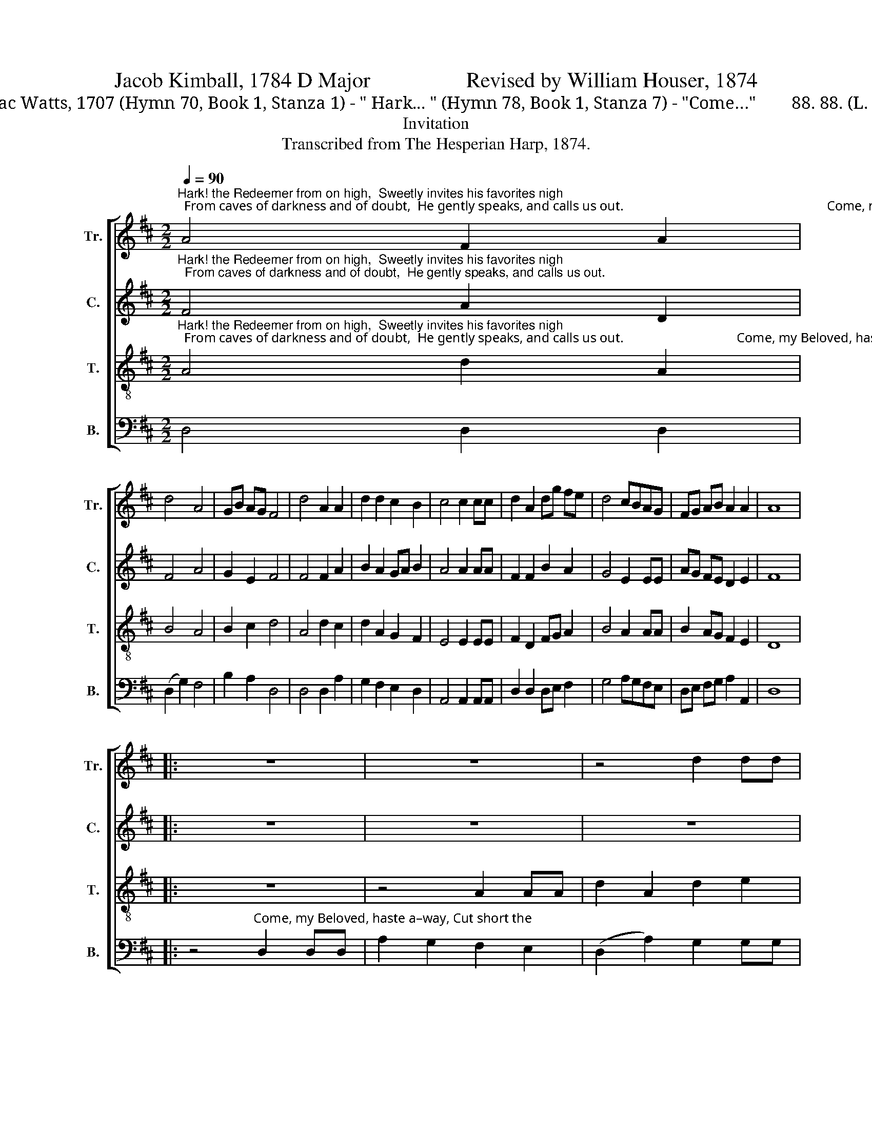 X:1
T:Jacob Kimball, 1784 D Major                  Revised by William Houser, 1874
T:Isaac Watts, 1707 (Hymn 70, Book 1, Stanza 1) - " Hark... " (Hymn 78, Book 1, Stanza 7) - "Come…"        88. 88. (L. M.)                               
T:Invitation
T:Transcribed from The Hesperian Harp, 1874.
%%score [ 1 2 3 4 ]
L:1/8
Q:1/4=90
M:2/2
K:D
V:1 treble nm="Tr." snm="Tr."
V:2 treble nm="C." snm="C."
V:3 treble-8 nm="T." snm="T."
V:4 bass nm="B." snm="B."
V:1
"^Hark! the Redeemer from on high,  Sweetly invites his favorites nigh;  From caves of darkness and of doubt,  He gently speaks, and calls us out.                                                             Come, my Be –" A4 F2 A2 | %1
 d4 A4 | GB AG F4 | d4 A2 A2 | d2 d2 c2 B2 | c4 c2 cc | d2 A2 dg fe | d4 cBAG | FG AB A2 A2 | A8 |: %10
 z8 | z8 | z4 d2 dd | %13
"^–lo–ved,  haste  a  –  way,   Cut short the hours of thy de   –    lay;   Fly     like    a     youth–ful  hart   or         roe              O  –   ver  the   hills                       where       spi          –         ces    grow." A2 A2 de dc | %14
 B4 A2 dd | c2 c2 dc Bc | A4 F2 FG | A2 (3GAB A2 A2 | A4 d2 dd | d6 c2 | (d>ef>e d2) ec | d8 :| %22
V:2
"^Hark! the Redeemer from on high,  Sweetly invites his favorites nigh;  From caves of darkness and of doubt,  He gently speaks, and calls us out." F4 A2 D2 | %1
 F4 A4 | G2 E2 F4 | F4 F2 A2 | B2 A2 GA B2 | A4 A2 AA | F2 F2 B2 A2 | G4 E2 EE | AG FE D2 E2 | %9
 F8 |: z8 | z8 | z8 | %13
 z4"^Come,  my  Be –lo–ved,  haste  a – way,  Cut short the hours of thy   de     –    lay;             Fly  like  a   youth – ful     hart   or           roe                 O  –  ver  the   hills   where   spices  grow.                                                                  Fly like a." F2 FF | %14
 E2 F2 A2 ^G2 | A4 A2 AA | F2 F2 AG FG | (A2 E2) F2 FF | A2 A2 DE FG | A4 ABAG | FE DE F2 E2 | %21
 D8 :| %22
V:3
"^Hark! the Redeemer from on high,  Sweetly invites his favorites nigh;  From caves of darkness and of doubt,  He gently speaks, and calls us out.                                  Come, my Beloved, haste a –" A4 d2 A2 | %1
 B4 A4 | B2 c2 d4 | A4 d2 c2 | d2 A2 G2 F2 | E4 E2 EE | F2 D2 FG A2 | B4 A2 AA | B2 AG F2 E2 | %9
 D8 |: z8 | z4 A2 AA | d2 A2 d2 e2 | %13
"^– way,  Cut  short the hours of thy de  – lay;    Fly  like  a   youth-ful  hart ________  or           roe                O        –       –        ver  the   hills ________ where       spi           –       ces     grow.                                                                  Fly like a." (f3 e) d2 dd | %14
 g2 f2 e2 d2 | e4 e2 ee | d2 d2 (A>BA>G | F2) d2 A4 | (A>GF>G A2) AA | (d>ef>e d2) g2 | %20
 (f>ed>e f2) e2 | d8 :| %22
V:4
 D,4 D,2 D,2 | (D,2 G,2) F,4 | B,2 A,2 D,4 | D,4 D,2 A,2 | G,2 F,2 E,2 D,2 | A,,4 A,,2 A,,A,, | %6
 D,2 D,2 D,E, F,2 | G,4 A,G,F,E, | D,E, F,G, A,2 A,,2 | D,8 |: %10
 z4"^Come, my Beloved, haste a–way, Cut short the" D,2 D,D, | A,2 G,2 F,2 E,2 | %12
 (D,2 A,2) G,2 G,G, | %13
"^_______________________________________________________________________________________________________________________________________________________________________________________________________________________\nWords and music revised by William Houser, 1874. In the original version by Jacob Kimball (1784), the words of Watts' Hymn 78 (\"\nCome, my beloved…\n\") were used, \nrepeating the last two lines of the stanza after the repeat.  Hauser's version was used in The Sacred Harp, p. 327, 1936 to the present.""^hours of thy _____________    de  –  lay;      Fly like  a  youth-ful hart _________  or          roe __________         O  –  ver  the   hills                        where      spi          –          ces    grow.                                                                  Fly like a." F,2 A,2 (D,4 | %14
 E,2 D,2 C,2) B,,2 | A,,4 A,,2 A,,A,, | D,2 D,2 (F,>G,F,>E, | D,2) E,2 (A,,4 | D,4) D,2 D,D, | %19
 D,6 E,2 | (F,2 G,2 A,2) A,,2 | D,8 :| %22

